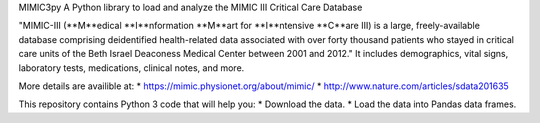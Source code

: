 MIMIC3py
A Python library to load and analyze the MIMIC III Critical Care Database

"MIMIC-III (**M**edical **I**nformation **M**art for **I**ntensive **C**are III) is a large, freely-available database comprising deidentified health-related data associated with over forty thousand patients who stayed in critical care units of the Beth Israel Deaconess Medical Center between 2001 and 2012."   It includes demographics, vital signs, laboratory tests, medications, clinical notes, and more. 

More details are availible at:
* https://mimic.physionet.org/about/mimic/
* http://www.nature.com/articles/sdata201635



This repository contains Python 3 code that will help you:
* Download the data.
* Load the data into Pandas data frames.
